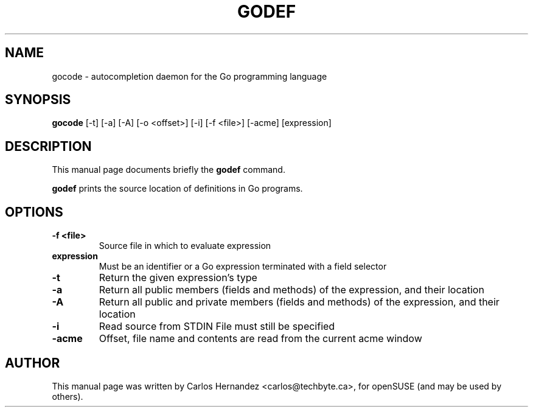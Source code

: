 .\" (C) Copyright 2017 Carlos Hernandez <carlos@techbyte.ca>
.\"
.TH GODEF 1
.SH NAME
gocode \- autocompletion daemon for the Go programming language
.SH SYNOPSIS
.B gocode
.RI [-t]\ [-a]\ [-A]\ [-o\ <offset>]\ [-i]\ [-f\ <file>]\ [-acme]\ [expression]
.SH DESCRIPTION
This manual page documents briefly the
.B godef
command.
.PP
\fBgodef\fP prints the source location of definitions in Go programs.
.SH OPTIONS
.TP
.B \-f <file>
Source file in which to evaluate expression
.TP
.B expression
Must be an identifier or a Go expression
terminated with a field selector
.TP
.B \-t
Return the given expression's type
.TP
.B \-a
Return all public members (fields and methods)
of the expression, and their location
.TP
.B \-A
Return all public and private members (fields and methods)
of the expression, and their location
.TP
.B \-i
Read source from STDIN
File must still be specified
.TP
.B \-acme
Offset, file name and contents
are read from the current acme window
.SH AUTHOR
This manual page was written by Carlos Hernandez <carlos@techbyte.ca>, for
openSUSE (and may be used by others).
